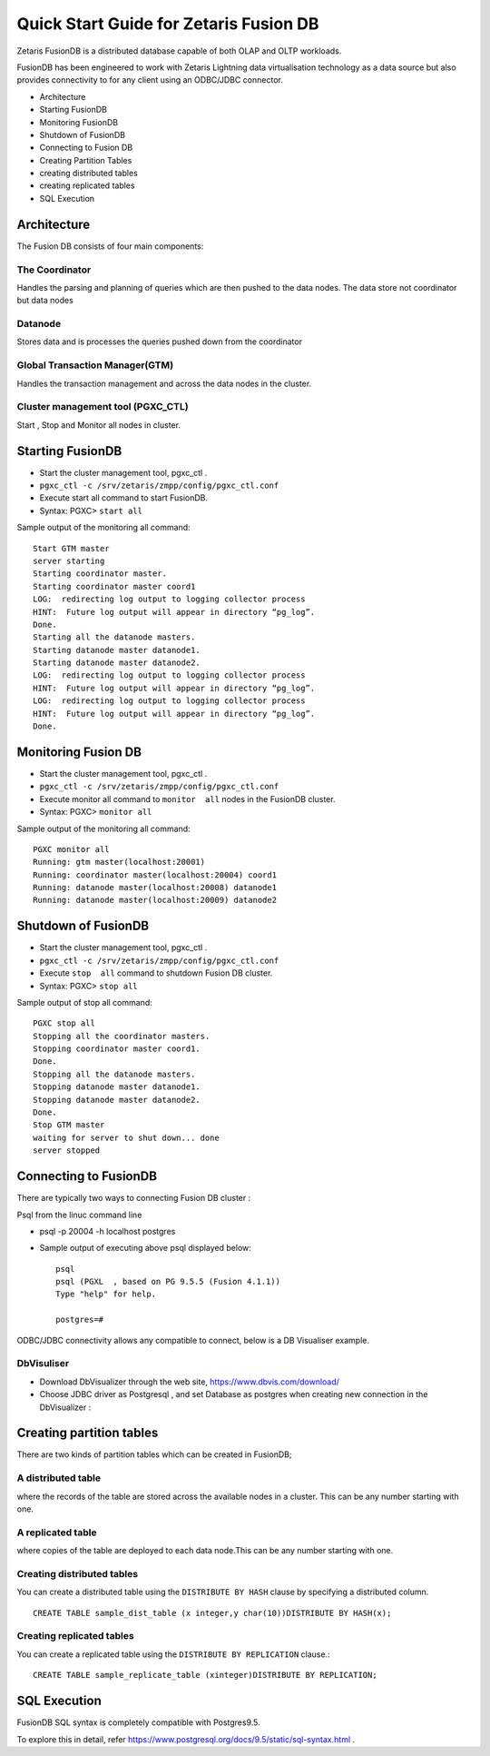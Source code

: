 #######################################
Quick Start Guide for Zetaris Fusion DB
#######################################

Zetaris FusionDB is a distributed database capable of both OLAP and OLTP workloads.

FusionDB has been engineered to work with Zetaris Lightning data virtualisation technology as a data source but also provides connectivity to for any client using an ODBC/JDBC connector.

*	Architecture
*	Starting FusionDB
*	Monitoring FusionDB
*	Shutdown of  FusionDB
*	Connecting to Fusion DB
*	Creating Partition Tables  
*	creating  distributed tables
*	creating replicated  tables
*	SQL Execution



Architecture 
==============

The Fusion DB consists of four main components:

The Coordinator
----------------

Handles the parsing and planning of queries which are then pushed to the data nodes.
The data store not coordinator but data nodes

Datanode
----------

Stores data and is processes the queries pushed down from the coordinator

Global Transaction Manager(GTM)
-----------------------------------

Handles the transaction management and across the data nodes in the cluster.

Cluster management tool (PGXC_CTL)
------------------------------------

Start , Stop and Monitor all nodes in cluster.

Starting FusionDB 
==================

*	Start the cluster management tool, pgxc_ctl .
*	``pgxc_ctl -c /srv/zetaris/zmpp/config/pgxc_ctl.conf``
*	Execute start all command to start FusionDB.
*	Syntax: PGXC> ``start all``

Sample output of the monitoring all command: ::
   
    Start GTM master
    server starting
    Starting coordinator master.
    Starting coordinator master coord1
    LOG:  redirecting log output to logging collector process
    HINT:  Future log output will appear in directory “pg_log”.
    Done.
    Starting all the datanode masters.
    Starting datanode master datanode1.
    Starting datanode master datanode2.
    LOG:  redirecting log output to logging collector process
    HINT:  Future log output will appear in directory “pg_log”.
    LOG:  redirecting log output to logging collector process
    HINT:  Future log output will appear in directory “pg_log”.
    Done.

Monitoring Fusion DB
======================

*	Start the cluster management tool, pgxc_ctl .
*	``pgxc_ctl -c /srv/zetaris/zmpp/config/pgxc_ctl.conf``
*	Execute  monitor  all command to ``monitor  all`` nodes in the FusionDB cluster.
*	Syntax: PGXC> ``monitor all``

Sample output of the monitoring all command: ::

    PGXC monitor all
    Running: gtm master(localhost:20001)
    Running: coordinator master(localhost:20004) coord1
    Running: datanode master(localhost:20008) datanode1
    Running: datanode master(localhost:20009) datanode2

Shutdown of FusionDB
=====================

*	Start the cluster management tool, pgxc_ctl .
*	``pgxc_ctl -c /srv/zetaris/zmpp/config/pgxc_ctl.conf``
*	Execute ``stop  all`` command to shutdown Fusion DB cluster.   
*	Syntax: PGXC> ``stop all``

Sample output of stop all command: ::

    PGXC stop all
    Stopping all the coordinator masters.
    Stopping coordinator master coord1.
    Done.
    Stopping all the datanode masters.
    Stopping datanode master datanode1.
    Stopping datanode master datanode2.
    Done.
    Stop GTM master
    waiting for server to shut down... done
    server stopped

Connecting to FusionDB
========================

There are typically two ways to connecting Fusion DB cluster :

Psql from the linuc command line
  
*	psql -p 20004 -h localhost postgres

*   Sample output of executing above psql displayed below: ::

     psql 
     psql (PGXL  , based on PG 9.5.5 (Fusion 4.1.1))
     Type "help" for help.

     postgres=# 


ODBC/JDBC connectivity allows any compatible to connect, below is a DB Visualiser example.

DbVisuliser
------------

*	Download DbVisualizer through the web site, https://www.dbvis.com/download/

*	Choose JDBC driver as Postgresql , and set Database as postgres when creating new connection in the DbVisualizer :

.. figure::  1.png
   :align:   center	

Creating partition tables
==========================

There are two kinds of partition tables which can be created in FusionDB;

A distributed table 
--------------------

where the records of the table are stored across the available nodes in a cluster. This can be any number starting with one.

A replicated table
-------------------

where copies of the table are deployed to each data node.This can be any number starting with one.

Creating distributed tables
-----------------------------

You can create a distributed table using the ``DISTRIBUTE BY HASH`` clause by specifying a distributed column. ::

     CREATE TABLE sample_dist_table (x integer,y char(10))DISTRIBUTE BY HASH(x);

Creating replicated tables
---------------------------

You can create a replicated table using the ``DISTRIBUTE BY REPLICATION`` clause.::

     CREATE TABLE sample_replicate_table (xinteger)DISTRIBUTE BY REPLICATION;

SQL Execution  
===============

FusionDB SQL syntax is completely compatible with Postgres9.5. 
 
To explore this in detail, refer https://www.postgresql.org/docs/9.5/static/sql-syntax.html .
